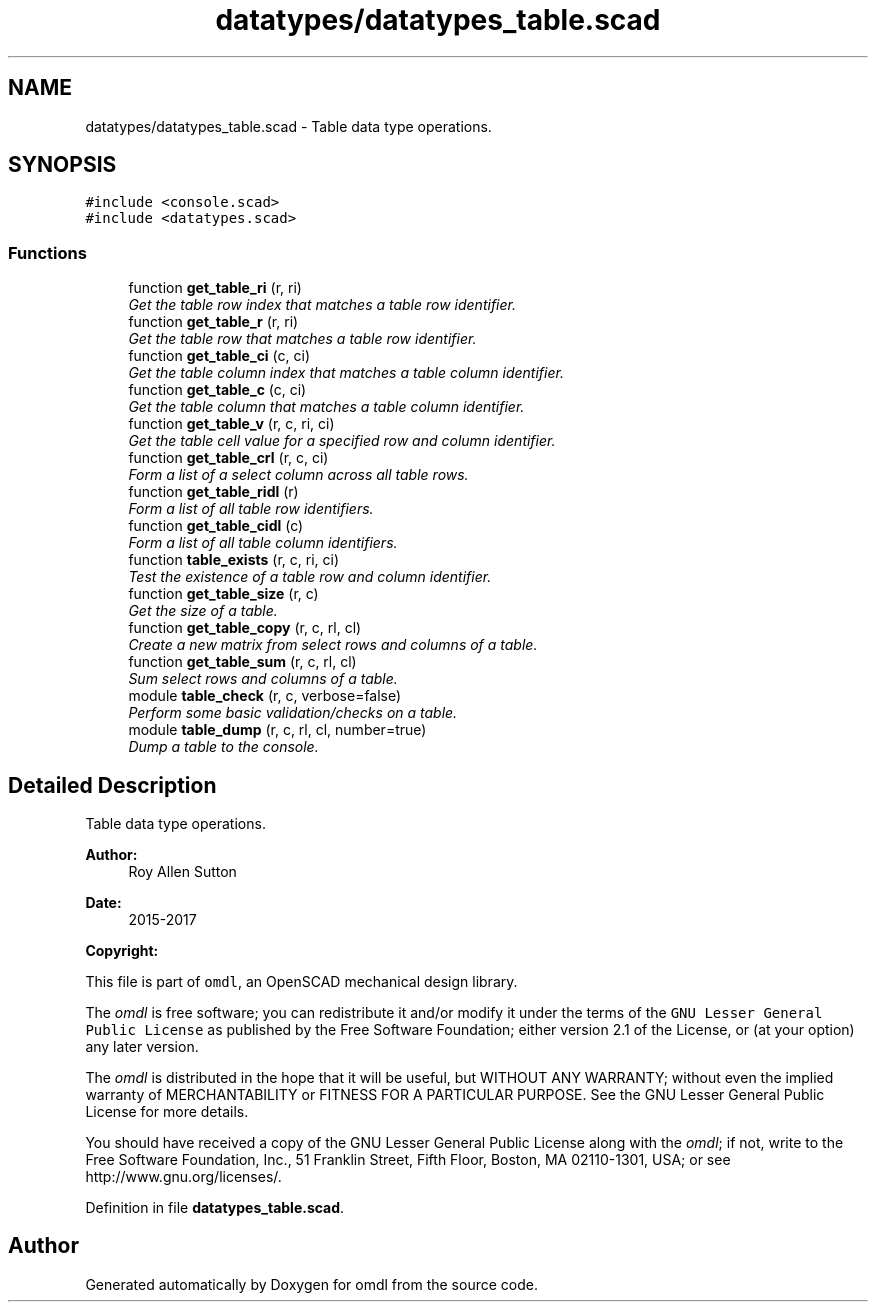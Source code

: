.TH "datatypes/datatypes_table.scad" 3 "Tue Apr 4 2017" "Version v0.6" "omdl" \" -*- nroff -*-
.ad l
.nh
.SH NAME
datatypes/datatypes_table.scad \- Table data type operations\&.  

.SH SYNOPSIS
.br
.PP
\fC#include <console\&.scad>\fP
.br
\fC#include <datatypes\&.scad>\fP
.br

.SS "Functions"

.in +1c
.ti -1c
.RI "function \fBget_table_ri\fP (r, ri)"
.br
.RI "\fIGet the table row index that matches a table row identifier\&. \fP"
.ti -1c
.RI "function \fBget_table_r\fP (r, ri)"
.br
.RI "\fIGet the table row that matches a table row identifier\&. \fP"
.ti -1c
.RI "function \fBget_table_ci\fP (c, ci)"
.br
.RI "\fIGet the table column index that matches a table column identifier\&. \fP"
.ti -1c
.RI "function \fBget_table_c\fP (c, ci)"
.br
.RI "\fIGet the table column that matches a table column identifier\&. \fP"
.ti -1c
.RI "function \fBget_table_v\fP (r, c, ri, ci)"
.br
.RI "\fIGet the table cell value for a specified row and column identifier\&. \fP"
.ti -1c
.RI "function \fBget_table_crl\fP (r, c, ci)"
.br
.RI "\fIForm a list of a select column across all table rows\&. \fP"
.ti -1c
.RI "function \fBget_table_ridl\fP (r)"
.br
.RI "\fIForm a list of all table row identifiers\&. \fP"
.ti -1c
.RI "function \fBget_table_cidl\fP (c)"
.br
.RI "\fIForm a list of all table column identifiers\&. \fP"
.ti -1c
.RI "function \fBtable_exists\fP (r, c, ri, ci)"
.br
.RI "\fITest the existence of a table row and column identifier\&. \fP"
.ti -1c
.RI "function \fBget_table_size\fP (r, c)"
.br
.RI "\fIGet the size of a table\&. \fP"
.ti -1c
.RI "function \fBget_table_copy\fP (r, c, rl, cl)"
.br
.RI "\fICreate a new matrix from select rows and columns of a table\&. \fP"
.ti -1c
.RI "function \fBget_table_sum\fP (r, c, rl, cl)"
.br
.RI "\fISum select rows and columns of a table\&. \fP"
.ti -1c
.RI "module \fBtable_check\fP (r, c, verbose=false)"
.br
.RI "\fIPerform some basic validation/checks on a table\&. \fP"
.ti -1c
.RI "module \fBtable_dump\fP (r, c, rl, cl, number=true)"
.br
.RI "\fIDump a table to the console\&. \fP"
.in -1c
.SH "Detailed Description"
.PP 
Table data type operations\&. 


.PP
\fBAuthor:\fP
.RS 4
Roy Allen Sutton 
.RE
.PP
\fBDate:\fP
.RS 4
2015-2017
.RE
.PP
\fBCopyright:\fP
.RS 4
.RE
.PP
This file is part of \fComdl\fP, an OpenSCAD mechanical design library\&.
.PP
The \fIomdl\fP is free software; you can redistribute it and/or modify it under the terms of the \fCGNU Lesser General Public License\fP as published by the Free Software Foundation; either version 2\&.1 of the License, or (at your option) any later version\&.
.PP
The \fIomdl\fP is distributed in the hope that it will be useful, but WITHOUT ANY WARRANTY; without even the implied warranty of MERCHANTABILITY or FITNESS FOR A PARTICULAR PURPOSE\&. See the GNU Lesser General Public License for more details\&.
.PP
You should have received a copy of the GNU Lesser General Public License along with the \fIomdl\fP; if not, write to the Free Software Foundation, Inc\&., 51 Franklin Street, Fifth Floor, Boston, MA 02110-1301, USA; or see http://www.gnu.org/licenses/\&. 
.PP
Definition in file \fBdatatypes_table\&.scad\fP\&.
.SH "Author"
.PP 
Generated automatically by Doxygen for omdl from the source code\&.
